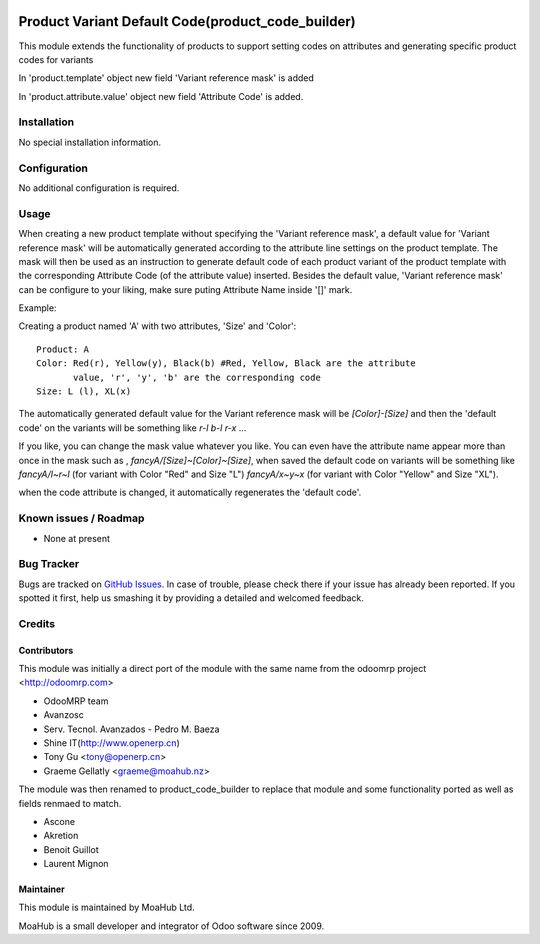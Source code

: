 .. image:: https://img.shields.io/badge/licence-AGPL--3-blue.svg
   :target: http://www.gnu.org/licenses/agpl-3.0-standalone.html
   :alt: License: AGPL-3

==================================================
Product Variant Default Code(product_code_builder)
==================================================

This module extends the functionality of products to support setting
codes on attributes and generating specific product codes for variants

In 'product.template' object new field 'Variant reference mask' is added

In 'product.attribute.value' object new field 'Attribute Code' is added.

Installation
============

No special installation information.

Configuration
=============

No additional configuration is required.

Usage
=====

When creating a new product template without specifying the 'Variant reference
mask', a default value for 'Variant reference mask' will be automatically
generated according to the attribute line settings on the product template.
The mask will then be used as an instruction to generate default code of each
product variant of the product template with the corresponding Attribute Code
(of the attribute value) inserted. Besides the default value, 'Variant
reference mask' can be configure to your liking, make sure puting Attribute Name
inside '[]' mark.

Example:

Creating a product named 'A' with two attributes, 'Size' and 'Color'::

   Product: A
   Color: Red(r), Yellow(y), Black(b) #Red, Yellow, Black are the attribute
          value, 'r', 'y', 'b' are the corresponding code
   Size: L (l), XL(x)

The automatically generated default value for the Variant reference mask will
be `[Color]-[Size]` and then the 'default code' on the variants will be
something like `r-l` `b-l` `r-x` ...

If you like, you can change the mask value whatever you like. You can even have
the attribute name appear more than once in the mask such as ,
`fancyA/[Size]~[Color]~[Size]`, when saved the default code on variants will be
something like `fancyA/l~r~l` (for variant with Color "Red" and Size "L")
`fancyA/x~y~x` (for variant with Color "Yellow" and Size "XL").

when the code attribute is changed, it automatically regenerates the 'default
code'.

.. image:: https://odoo-community.org/website/image/ir.attachment/5784_f2813bd/datas
   :alt: Try me on Runbot
   :target: https://runbot.odoo-community.org/runbot/135/10.0

Known issues / Roadmap
======================

* None at present

Bug Tracker
===========

Bugs are tracked on `GitHub Issues
<https://github.com/odoonz/product/issues>`_. In case of trouble, please
check there if your issue has already been reported. If you spotted it first,
help us smashing it by providing a detailed and welcomed feedback.

Credits
=======

Contributors
------------
This module was initially a direct port of the module with the same name from the odoomrp project <http://odoomrp.com>

* OdooMRP team
* Avanzosc
* Serv. Tecnol. Avanzados - Pedro M. Baeza
* Shine IT(http://www.openerp.cn)
* Tony Gu <tony@openerp.cn>
* Graeme Gellatly <graeme@moahub.nz>

The module was then renamed to product_code_builder to replace that module and some functionality ported as well as
fields renmaed to match.

* Ascone
* Akretion
* Benoit Guillot
* Laurent Mignon

Maintainer
----------

This module is maintained by MoaHub Ltd.

MoaHub is a small developer and integrator of Odoo software since 2009.
